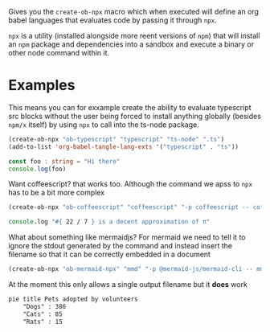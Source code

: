 Gives you the ~create-ob-npx~ macro which when executed will define an org babel languages that evaluates code by passing it through =npx=.

=npx= is a utility (installed alongside more reent versions of =npm=) that will install an =npm= package and dependencies into a sandbox and execute a binary or other node command within it.
* Examples
:PROPERTIES:
:header-args: :exports both
:END:

This means you can for exxample create the ability to evaluate typescript src blocks without the user being forced to install anything globally (besides =npm/x= itself) by using =npx= to call into the ts-node package.

#+begin_src emacs-lisp :results silent
  (create-ob-npx "ob-typescript" "typescript" "ts-node" ".ts")
  (add-to-list 'org-babel-tangle-lang-exts '("typescript" . "ts"))
#+end_src


#+begin_src typescript
  const foo : string = "Hi there"
  console.log(foo)
#+end_src

#+RESULTS:
: Hi there



Want coffeescript? that works too. Although the command we apss to =npx= has to be a bit more complex

#+begin_src emacs-lisp :results silent
  (create-ob-npx "ob-coffeescript" "coffeescript" "-p coffeescript -- coffee")
#+end_src

#+begin_src coffeescript
  console.log "#{ 22 / 7 } is a decent approximation of π"
#+end_src

#+RESULTS:
: 3.142857142857143 is a decent approximation of π


What about something like mermaidjs? For mermaid we need to tell it to ignore the stdout generated by the command and instead insert the filename so that it can be correctly embedded in a document


#+begin_src emacs-lisp :results silent
  (create-ob-npx "ob-mermaid-npx" "mmd" "-p @mermaid-js/mermaid-cli -- mmdc -o ./output.png -b transparent -i" ".mmd" (lambda (_) "./output.png"))
#+end_src

At the moment this only allows a single output filename but it *does* work

#+begin_src mmd  :results file
pie title Pets adopted by volunteers
    "Dogs" : 386
    "Cats" : 85
    "Rats" : 15
#+end_src

#+RESULTS:
[[file:./output.png]]

